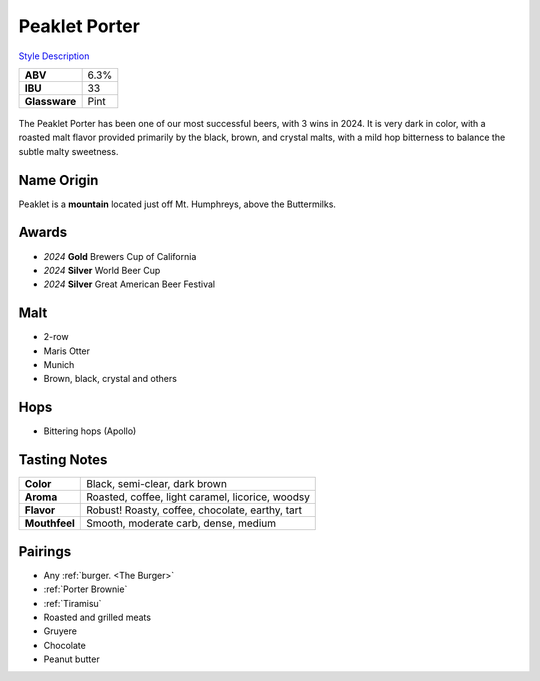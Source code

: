 ==========================
Peaklet Porter
==========================

`Style Description <https://www.craftbeer.com/styles/robust-porter>`_

.. csv-table::

   "**ABV**","6.3%"
   "**IBU**","33"
   "**Glassware**","Pint"

.. figure:: /_static/beer/peaklet-pint.jpg
   :width: 300

The Peaklet Porter has been one of our most successful beers, with 3 wins in 2024. It is very dark in color, with a roasted malt flavor provided primarily by the black, brown, and crystal malts, with a mild hop bitterness to balance the subtle malty sweetness.

Name Origin
~~~~~~~~~~~
Peaklet is a **mountain** located just off Mt. Humphreys, above the Buttermilks.

Awards
~~~~~~
- *2024* **Gold** Brewers Cup of California
- *2024* **Silver** World Beer Cup
- *2024* **Silver** Great American Beer Festival

Malt
~~~~
- 2-row
- Maris Otter
- Munich
- Brown, black, crystal and others

Hops
~~~~
- Bittering hops (Apollo)

Tasting Notes
~~~~~~~~~~~~~
.. csv-table::

   "**Color**","Black, semi-clear, dark brown"
   "**Aroma**","Roasted, coffee, light caramel, licorice, woodsy"
   "**Flavor**","Robust! Roasty, coffee, chocolate, earthy, tart"
   "**Mouthfeel**","Smooth, moderate carb, dense, medium"

Pairings
~~~~~~~~
- Any :ref:`burger. <The Burger>`
- :ref:`Porter Brownie`
- :ref:`Tiramisu`
- Roasted and grilled meats
- Gruyere
- Chocolate
- Peanut butter